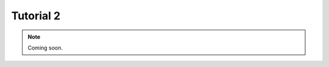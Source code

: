 .. _tutorial2:
.. role:: raw-html-m2r(raw)
   :format: html

Tutorial 2
=====================

.. note:: Coming soon.

